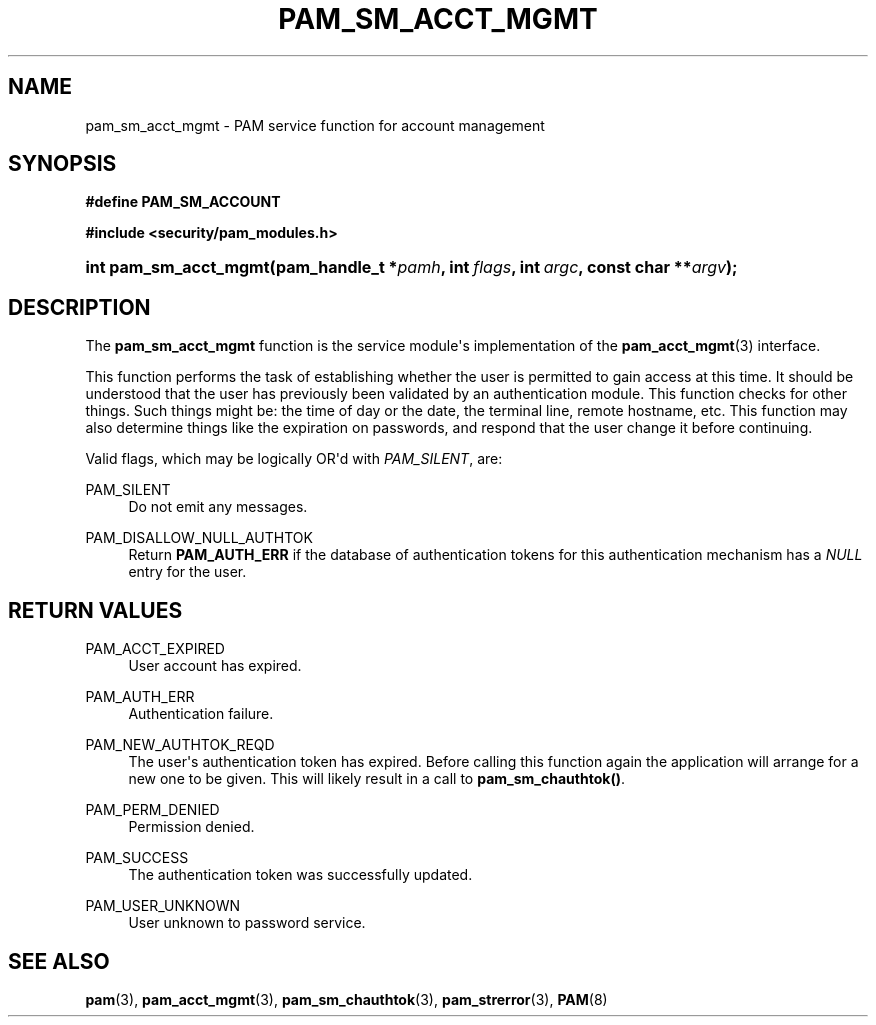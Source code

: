 '\" t
.\"     Title: pam_sm_acct_mgmt
.\"    Author: [FIXME: author] [see http://docbook.sf.net/el/author]
.\" Generator: DocBook XSL Stylesheets v1.78.1 <http://docbook.sf.net/>
.\"      Date: 05/18/2017
.\"    Manual: Linux-PAM Manual
.\"    Source: Linux-PAM Manual
.\"  Language: English
.\"
.TH "PAM_SM_ACCT_MGMT" "3" "05/18/2017" "Linux-PAM Manual" "Linux-PAM Manual"
.\" -----------------------------------------------------------------
.\" * Define some portability stuff
.\" -----------------------------------------------------------------
.\" ~~~~~~~~~~~~~~~~~~~~~~~~~~~~~~~~~~~~~~~~~~~~~~~~~~~~~~~~~~~~~~~~~
.\" http://bugs.debian.org/507673
.\" http://lists.gnu.org/archive/html/groff/2009-02/msg00013.html
.\" ~~~~~~~~~~~~~~~~~~~~~~~~~~~~~~~~~~~~~~~~~~~~~~~~~~~~~~~~~~~~~~~~~
.ie \n(.g .ds Aq \(aq
.el       .ds Aq '
.\" -----------------------------------------------------------------
.\" * set default formatting
.\" -----------------------------------------------------------------
.\" disable hyphenation
.nh
.\" disable justification (adjust text to left margin only)
.ad l
.\" -----------------------------------------------------------------
.\" * MAIN CONTENT STARTS HERE *
.\" -----------------------------------------------------------------
.SH "NAME"
pam_sm_acct_mgmt \- PAM service function for account management
.SH "SYNOPSIS"
.sp
.ft B
.nf
#define PAM_SM_ACCOUNT
.fi
.ft
.sp
.ft B
.nf
#include <security/pam_modules\&.h>
.fi
.ft
.HP \w'int\ pam_sm_acct_mgmt('u
.BI "int pam_sm_acct_mgmt(pam_handle_t\ *" "pamh" ", int\ " "flags" ", int\ " "argc" ", const\ char\ **" "argv" ");"
.SH "DESCRIPTION"
.PP
The
\fBpam_sm_acct_mgmt\fR
function is the service module\*(Aqs implementation of the
\fBpam_acct_mgmt\fR(3)
interface\&.
.PP
This function performs the task of establishing whether the user is permitted to gain access at this time\&. It should be understood that the user has previously been validated by an authentication module\&. This function checks for other things\&. Such things might be: the time of day or the date, the terminal line, remote hostname, etc\&. This function may also determine things like the expiration on passwords, and respond that the user change it before continuing\&.
.PP
Valid flags, which may be logically OR\*(Aqd with
\fIPAM_SILENT\fR, are:
.PP
PAM_SILENT
.RS 4
Do not emit any messages\&.
.RE
.PP
PAM_DISALLOW_NULL_AUTHTOK
.RS 4
Return
\fBPAM_AUTH_ERR\fR
if the database of authentication tokens for this authentication mechanism has a
\fINULL\fR
entry for the user\&.
.RE
.SH "RETURN VALUES"
.PP
PAM_ACCT_EXPIRED
.RS 4
User account has expired\&.
.RE
.PP
PAM_AUTH_ERR
.RS 4
Authentication failure\&.
.RE
.PP
PAM_NEW_AUTHTOK_REQD
.RS 4
The user\*(Aqs authentication token has expired\&. Before calling this function again the application will arrange for a new one to be given\&. This will likely result in a call to
\fBpam_sm_chauthtok()\fR\&.
.RE
.PP
PAM_PERM_DENIED
.RS 4
Permission denied\&.
.RE
.PP
PAM_SUCCESS
.RS 4
The authentication token was successfully updated\&.
.RE
.PP
PAM_USER_UNKNOWN
.RS 4
User unknown to password service\&.
.RE
.SH "SEE ALSO"
.PP
\fBpam\fR(3),
\fBpam_acct_mgmt\fR(3),
\fBpam_sm_chauthtok\fR(3),
\fBpam_strerror\fR(3),
\fBPAM\fR(8)
